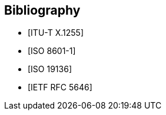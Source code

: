 
[bibliography]
== Bibliography

////
Optional – As Supplements are non-normative, all references can be
placed in clause 2.

However, some authors prefer to also list additional documents in a
bibliography
////

* [[[x1255,ITU-T X.1255]]]

* [[[iso8601-1,ISO 8601-1]]]

* [[[iso19136,ISO 19136]]]

* [[[rfc5646,IETF RFC 5646]]]
